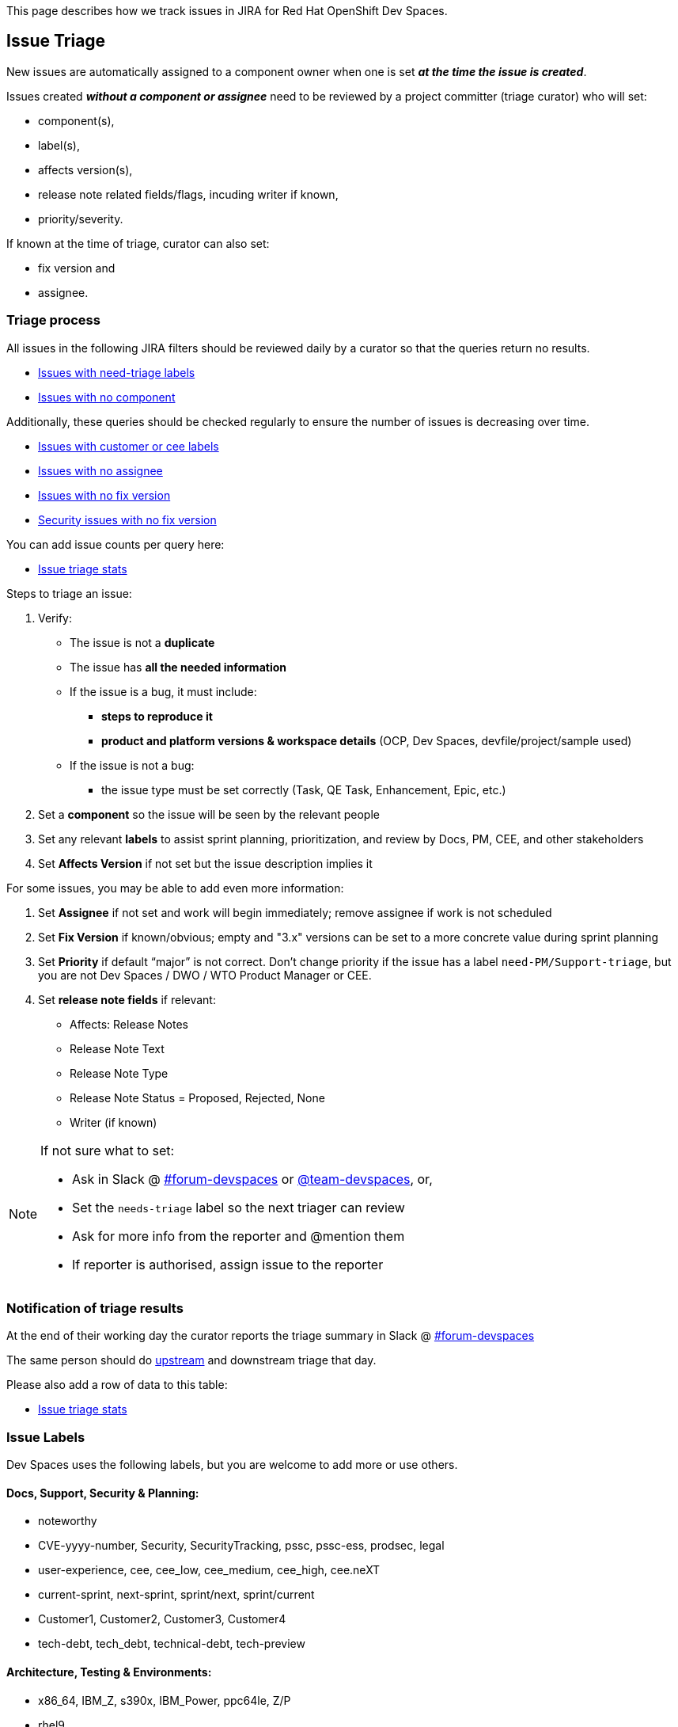 This page describes how we track issues in JIRA for Red Hat OpenShift Dev Spaces.

## Issue Triage

New issues are automatically assigned to a component owner when one is set **_at the time the issue is created_**.

Issues created **_without a component or assignee_** need to be reviewed by a project committer (triage curator) who will set:

* component(s), 
* label(s), 
* affects version(s), 
* release note related fields/flags, incuding writer if known, 
* priority/severity.

If known at the time of triage, curator can also set:

* fix version and
* assignee. 


### Triage process

All issues in the following JIRA filters should be reviewed daily by a curator so that the queries return no results.

* link:https://issues.redhat.com/issues/?filter=12405933[Issues with need-triage labels]
* link:https://issues.redhat.com/issues/?filter=12405236[Issues with no component]

Additionally, these queries should be checked regularly to ensure the number of issues is decreasing over time.

* link:https://issues.redhat.com/issues/?filter=12405235[Issues with customer or cee labels]
* link:https://issues.redhat.com/issues/?filter=12405237[Issues with no assignee]
* link:https://issues.redhat.com/issues/?filter=12405233[Issues with no fix version]
* link:https://issues.redhat.com/issues/?filter=12405238[Security issues with no fix version]

You can add issue counts per query here:

* link:https://docs.google.com/spreadsheets/d/1q5AV0BU8RZqAwJ2GaEX0k5iZBRK2FJTXzz-2-vfBVTs/edit?usp=sharing[Issue triage stats]

Steps to triage an issue:

. Verify:
    - The issue is not a **duplicate**
    - The issue has **all the needed information**
    - If the issue is a bug, it must include:
        * **steps to reproduce it**
        * **product and platform versions & workspace details** (OCP, Dev Spaces, devfile/project/sample used)
    - If the issue is not a bug:
        * the issue type must be set correctly (Task, QE Task, Enhancement, Epic, etc.)
. Set a **component** so the issue will be seen by the relevant people
. Set any relevant **labels** to assist sprint planning, prioritization, and review by Docs, PM, CEE, and other stakeholders
. Set **Affects Version** if not set but the issue description implies it

For some issues, you may be able to add even more information:

. Set **Assignee** if not set and work will begin immediately; remove assignee if work is not scheduled
. Set **Fix Version** if known/obvious; empty and "3.x" versions can be set to a more concrete value during sprint planning
. Set **Priority** if default “major” is not correct. 
Don't change priority if the issue has a label `need-PM/Support-triage`, but you are not Dev Spaces / DWO / WTO Product Manager or CEE.

. Set **release note fields** if relevant:
    - Affects: Release Notes
    - Release Note Text
    - Release Note Type
    - Release Note Status = Proposed, Rejected, None
    - Writer (if known)


[NOTE]
====
If not sure what to set:

* Ask in Slack @ link:https://app.slack.com/client/T027F3GAJ/C011LSD1R4M[#forum-devspaces] or link:https://app.slack.com/client/T027F3GAJ/C04L0QR0P09[@team-devspaces], or, 

* Set the `needs-triage` label so the next triager can review
* Ask for more info from the reporter and @mention them
* If reporter is authorised, assign issue to the reporter

====

### Notification of triage results

At the end of their working day the curator reports the triage summary in Slack @ link:https://app.slack.com/client/T027F3GAJ/C011LSD1R4M[#forum-devspaces]

The same person should do link:https://github.com/eclipse/che/wiki/Issue-Tracking#triage-process[upstream] and downstream triage that day. 

Please also add a row of data to this table:

* link:https://docs.google.com/spreadsheets/d/1q5AV0BU8RZqAwJ2GaEX0k5iZBRK2FJTXzz-2-vfBVTs/edit?usp=sharing[Issue triage stats]

### Issue Labels
Dev Spaces uses the following labels, but you are welcome to add more or use others.

#### Docs, Support, Security & Planning:

* noteworthy
* CVE-yyyy-number, Security, SecurityTracking, pssc, pssc-ess, prodsec, legal
* user-experience, cee, cee_low, cee_medium, cee_high, cee.neXT
* current-sprint, next-sprint, sprint/next, sprint/current
* Customer1, Customer2, Customer3, Customer4
* tech-debt, tech_debt, technical-debt, tech-preview

#### Architecture, Testing & Environments:

* x86_64, IBM_Z, s390x, IBM_Power, ppc64le, Z/P
* rhel9
* airgap
* e2e-failure
* testing, qe-ci, releasework
* workflow, error_handling, error_message, automation-gap

#### Features:

* channel, operator
* vscode-as-default, vscode-extension
* git, oauth
* regression
* udi, python, java

#### Other labels

Eclipse Che uses these labels:

* https://github.com/eclipse/che/labels
* https://github.com/eclipse/che/wiki/Labels

### Triage curators


See link:https://github.com/eclipse/che/wiki/Issue-Tracking#triage-curators[Triage curators] for the latest rota.

### Triage FAQ

**Should the curator try to reproduce all the issues?**

The curator doesn’t have the time to reproduce every issue. If reproducing an issue takes more than 15 min they should delegate it to a team. This is done through proper issue labeling, setting a component, and setting an assignee to review the issue. 

**Should the curator set the issue milestone?**

The curator should not set the fixversion but, if the issue is a blocker, it *must* be part of the current release. If not a blocker, fix version will depend on the team's bandwidth and on the risk of regression. If the curator is not able to determine if an issue is a blocker, they should ask questions on slack.

See also link:https://github.com/eclipse/che/wiki/Issue-Tracking#triage-faq[Eclipse Che Issue Triage FAQ].

